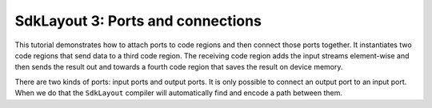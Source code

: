 .. _tutorials-sdklayout-03:

SdkLayout 3: Ports and connections
==================================

This tutorial demonstrates how to attach ports to code regions
and then connect those ports together. It instantiates two
code regions that send data to a third code region. The receiving
code region adds the input streams element-wise and then sends
the result out and towards a fourth code region that saves the
result on device memory.

There are two kinds of ports: input ports and output ports. It is
only possible to connect an output port to an input port. When
we do that the ``SdkLayout`` compiler will automatically find and
encode a path between them.
